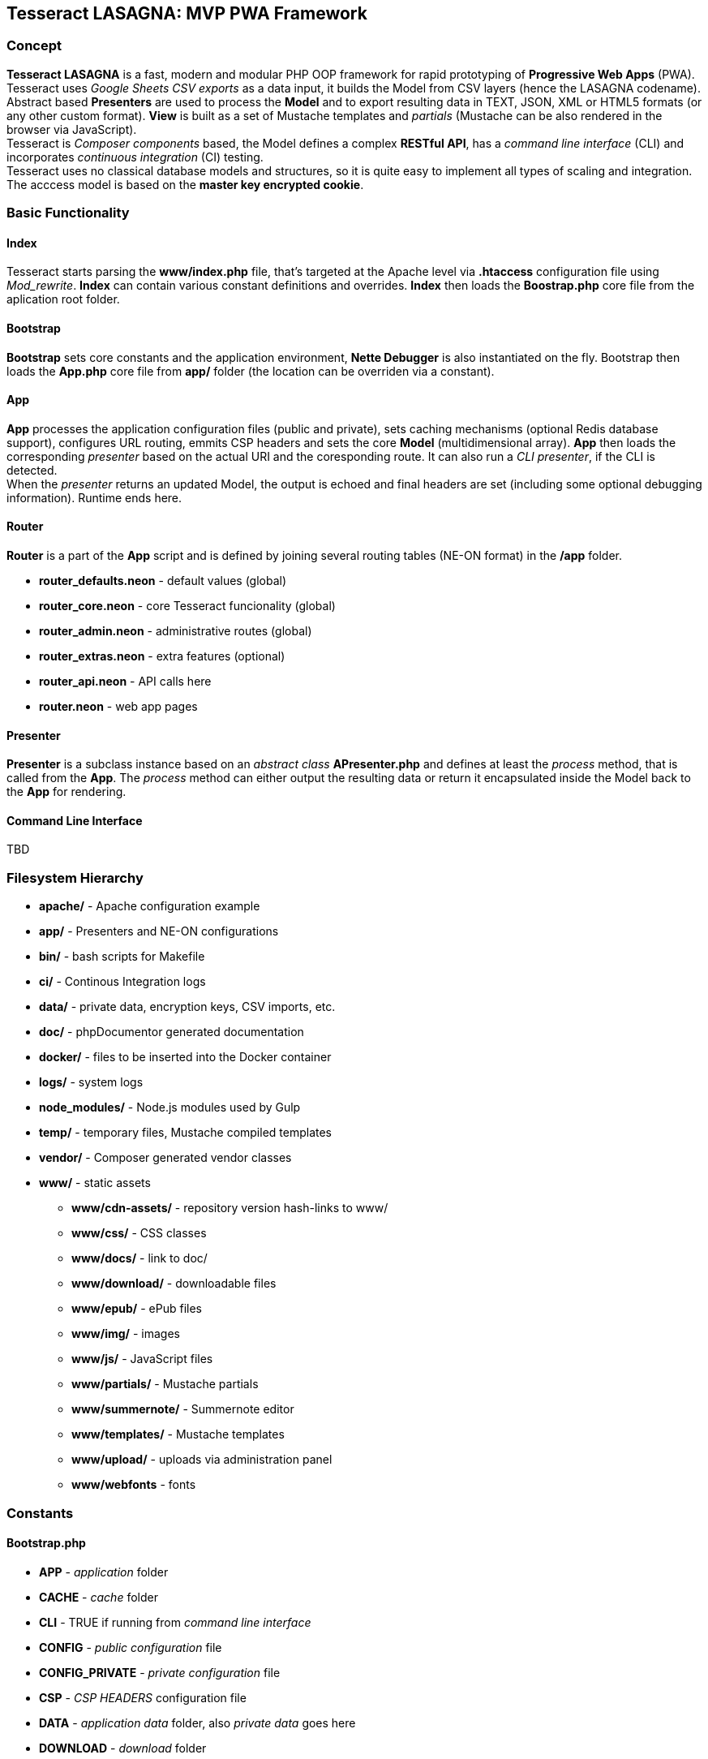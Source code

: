 == Tesseract LASAGNA: MVP PWA Framework

=== Concept

*Tesseract LASAGNA* is a fast, modern and modular PHP OOP framework for
rapid prototyping of *Progressive Web Apps* (PWA). Tesseract uses
_Google Sheets CSV exports_ as a data input, it builds the Model from
CSV layers (hence the LASAGNA codename). +
Abstract based *Presenters* are used to process the *Model* and to
export resulting data in TEXT, JSON, XML or HTML5 formats (or any other
custom format). *View* is built as a set of Mustache templates and
_partials_ (Mustache can be also rendered in the browser via
JavaScript). +
Tesseract is _Composer components_ based, the Model defines a complex
*RESTful API*, has a _command line interface_ (CLI) and incorporates
_continuous integration_ (CI) testing. +
Tesseract uses no classical database models and structures, so it is
quite easy to implement all types of scaling and integration. The
acccess model is based on the *master key encrypted cookie*.

=== Basic Functionality

==== Index

Tesseract starts parsing the *www/index.php* file, that’s targeted at
the Apache level via *.htaccess* configuration file using _Mod_rewrite_.
*Index* can contain various constant definitions and overrides. *Index*
then loads the *Boostrap.php* core file from the aplication root folder.

==== Bootstrap

*Bootstrap* sets core constants and the application environment, *Nette
Debugger* is also instantiated on the fly. Bootstrap then loads the
*App.php* core file from *app/* folder (the location can be overriden
via a constant).

==== App

*App* processes the application configuration files (public and
private), sets caching mechanisms (optional Redis database support),
configures URL routing, emmits CSP headers and sets the core *Model*
(multidimensional array). *App* then loads the corresponding _presenter_
based on the actual URI and the coresponding route. It can also run a
_CLI presenter_, if the CLI is detected. +
When the _presenter_ returns an updated Model, the output is echoed and
final headers are set (including some optional debugging information).
Runtime ends here.

==== Router

*Router* is a part of the *App* script and is defined by joining several
routing tables (NE-ON format) in the */app* folder.

* *router_defaults.neon* - default values (global)
* *router_core.neon* - core Tesseract funcionality (global)
* *router_admin.neon* - administrative routes (global)
* *router_extras.neon* - extra features (optional)
* *router_api.neon* - API calls here
* *router.neon* - web app pages

==== Presenter

*Presenter* is a subclass instance based on an _abstract class_
*APresenter.php* and defines at least the _process_ method, that is
called from the *App*. The _process_ method can either output the
resulting data or return it encapsulated inside the Model back to the
*App* for rendering.

==== Command Line Interface

TBD

=== Filesystem Hierarchy

* *apache/* - Apache configuration example
* *app/* - Presenters and NE-ON configurations
* *bin/* - bash scripts for Makefile
* *ci/* - Continous Integration logs
* *data/* - private data, encryption keys, CSV imports, etc.
* *doc/* - phpDocumentor generated documentation
* *docker/* - files to be inserted into the Docker container
* *logs/* - system logs
* *node_modules/* - Node.js modules used by Gulp
* *temp/* - temporary files, Mustache compiled templates
* *vendor/* - Composer generated vendor classes
* *www/* - static assets
** *www/cdn-assets/* - repository version hash-links to www/
** *www/css/* - CSS classes
** *www/docs/* - link to doc/
** *www/download/* - downloadable files
** *www/epub/* - ePub files
** *www/img/* - images
** *www/js/* - JavaScript files
** *www/partials/* - Mustache partials
** *www/summernote/* - Summernote editor
** *www/templates/* - Mustache templates
** *www/upload/* - uploads via administration panel
** *www/webfonts* - fonts

=== Constants

==== Bootstrap.php

* *APP* - _application_ folder
* *CACHE* - _cache_ folder
* *CLI* - TRUE if running from _command line interface_
* *CONFIG* - _public configuration_ file
* *CONFIG_PRIVATE* - _private configuration_ file
* *CSP* - _CSP HEADERS_ configuration file
* *DATA* - _application data_ folder, also _private data_ goes here
* *DOWNLOAD* - _download_ folder
* *DS* - operating system _directory separator_
* *ENABLE_CSV_CACHE* - enable use of extra _curl_multi CSV cache_
* *LOCALHOST* - TRUE if running on _local server_
* *LOGS* - _log files_ folder
* *PARTIALS* - _Mustache partials_ folder
* *ROOT* - _root_ folder
* *TEMP* - _temporary files_ folder
* *TEMPLATES* - _templates_ folder
* *UPLOAD* - _upload_ folder
* *WWW* - _static assets_ folder, also _Apache root_

==== App.php

* *CACHEPREFIX* - cache name prefix
* *DOMAIN* - domain name
* *SERVER* - server name
* *PROJECT* - project name
* *APPNAME* - application name
* *MONOLOG* - Monolog log filename
* *GCP_PROJECTID* - Google Cloud Platform project ID
* *GCP_KEYS* - Google Cloud Platform JSON auth keys base filename (in
*app/*)

=== Administration

==== Authentication

Tesseract login is based solely on the *Google OAuth 2.0* client right
now. +
When the user logs in, a special encrypted cookie - a master key - is
created and set via HTTPS protocol. This cookie is protected from
tampering and its parameters can be modified in the administration
panel, or remotely via authenticated API calls. +
There is no database of connections or authenticated users at all. The
default login URL is */login* and the default logout URL is */logout*.

==== Permissions

Tesseract has built-in three basic permission levels, that can be easily
extended.

Core levels are: 1) *admin* - superuser, 2) *editor* - can refresh data
and edit articles, 3) *tester* - no elevated permissions, 4)
*authenticated user* - rights the same as level 3, and 5)
*unauthenticated user* - unknown identity.

==== Remote Calls

TBD

=== Core Features

==== Web Pages

TBD

==== Translations

TBD

==== PWA Manifest

TBD

==== Service Worker

TBD

==== Icons

TBD

==== Fonts

TBD

==== Sitemaps

Tesseract generates TXT and XML sitemaps based on the routing tables. +
[https://lasagna.gscloud.cz/sitemap.txt]
[https://lasagna.gscloud.cz/sitemap.xml]

==== CSP Headers

You can define headers for _Content Security Policy_ in *app/csp.neon*
file.

=== Extra Features

==== Articles

TBD

==== QR Images

The route goes as *qr/[s|m|l|x:size]/[******:trailing]*. The Hello World
example is as follows: [https://lasagna.gscloud.cz/qr/s/Hello%20World]

==== EPUB Ebook Reader

TBD

==== Pingback Monitoring

See the live demo at this URL: [https://lasagna.gscloud.cz/pingback]

==== Data Exports

TBD

==== Android App Extras

TBD
